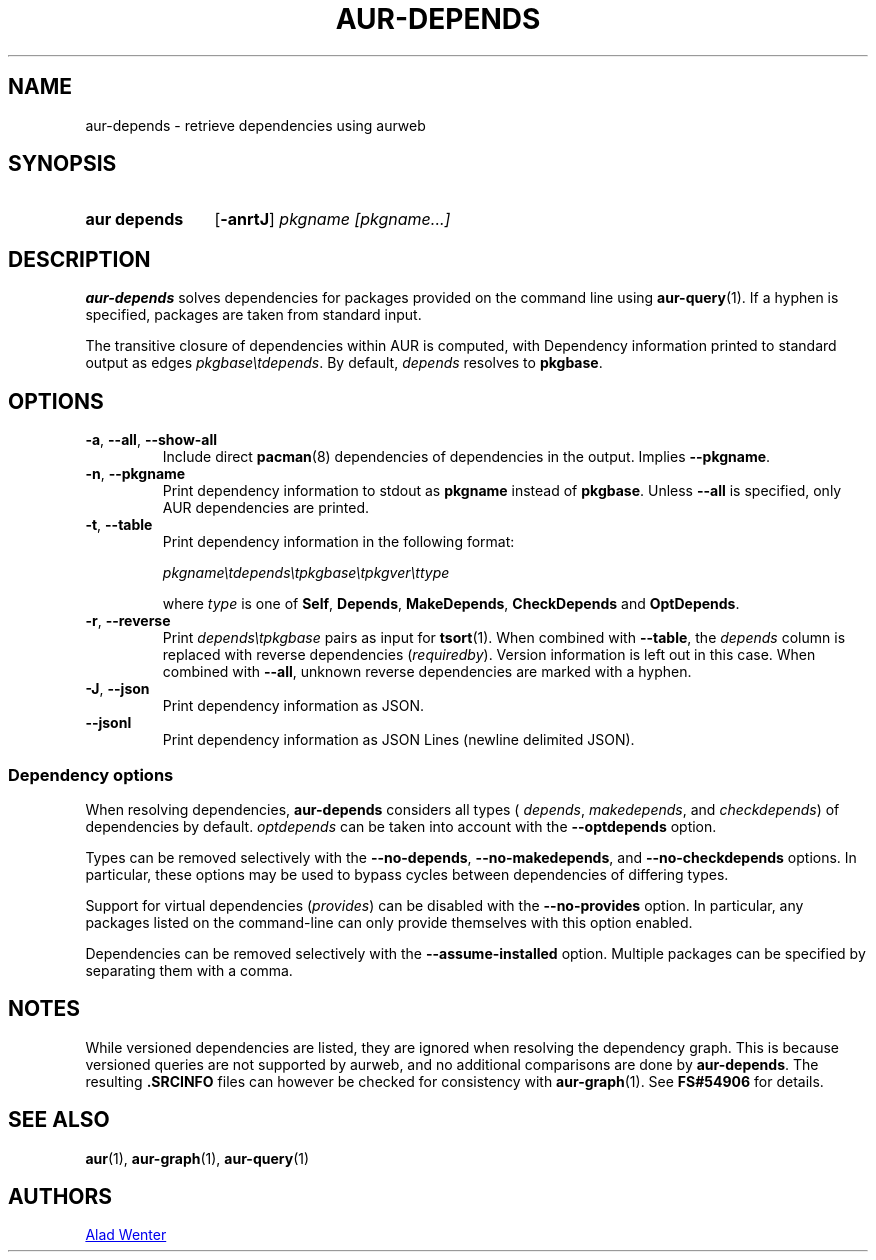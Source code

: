 .TH AUR-DEPENDS 1 2023-03-10 AURUTILS
.SH NAME
aur\-depends \- retrieve dependencies using aurweb
.
.SH SYNOPSIS
.SY "aur depends"
.OP \-anrtJ
.IR "pkgname [pkgname...]"
.YS
.
.SH DESCRIPTION
.B aur\-depends
solves dependencies for packages provided on the command line using
.BR aur\-query (1).
If a hyphen is specified, packages are taken from standard input.
.PP
The transitive closure of dependencies within AUR is computed, with
Dependency information printed to standard output as edges
.IR \%pkgbase\etdepends .
By default,
.I depends
resolves to
.BR pkgbase .
.
.SH OPTIONS
.TP
.BR \-a ", " \-\-all ", " \-\-show\-all
Include direct
.BR pacman (8)
dependencies of dependencies in the output. Implies
.BR \-\-pkgname .
.
.TP
.BR \-n ", " \-\-pkgname
Print dependency information to stdout as
.BR pkgname
instead of
.BR pkgbase .
Unless
.B \-\-all
is specified, only AUR dependencies are printed.
.
.TP
.BR \-t ", " \-\-table
Print dependency information in the following format:
.IP
.IR \%pkgname\etdepends\etpkgbase\etpkgver\ettype
.IP
where
.I type
is one of
.BR Self ,
.BR Depends ,
.BR MakeDepends ,
.BR CheckDepends
and
.BR OptDepends .
.
.TP
.BR \-r ", " \-\-reverse
Print
.I \%depends\etpkgbase
pairs as input for
.BR tsort (1).
When combined with
.BR \-\-table ,
the
.I depends
column is replaced with reverse dependencies
.RI ( requiredby ).
Version information is left out in this case. When combined with
.BR \-\-all ,
unknown reverse dependencies are marked with a hyphen.
.
.TP
.BR \-J ", " \-\-json
Print dependency information as JSON.
.
.TP
.BR \-\-jsonl
Print dependency information as JSON Lines (newline delimited JSON).
.
.SS Dependency options
When resolving dependencies,
.B aur\-depends
considers all types (
.IR depends ,
.IR makedepends ,
and
.IR checkdepends )
of dependencies by default.
.I optdepends
can be taken into account with the
.BR \-\-optdepends
option.
.PP
Types can be removed selectively with
the
.BR \-\-no\-depends ,
.BR \-\-no\-makedepends ,
and
.B \-\-no\-checkdepends
options. In particular, these options may be used to bypass cycles
between dependencies of differing types.
.PP
Support for virtual dependencies
.RI ( provides )
can be disabled with the
.B \-\-no\-provides
option. In particular, any packages listed on the command-line can
only provide themselves with this option enabled.
.
.PP
Dependencies can be removed selectively with the
.BR \-\-assume\-installed
option. Multiple packages can be specified by separating them with a
comma.
.
.SH NOTES
While versioned dependencies are listed, they are ignored when
resolving the dependency graph. This is because versioned queries are
not supported by aurweb, and no additional comparisons are done by
.BR aur\-depends .
The resulting
.B .SRCINFO
files can however be checked for consistency with
.BR aur\-graph (1).
See
.B FS#54906
for details.
.
.SH SEE ALSO
.ad l
.nh
.BR aur (1),
.BR aur\-graph (1),
.BR aur\-query (1)
.
.SH AUTHORS
.MT https://github.com/AladW
Alad Wenter
.ME
.
.\" vim: set textwidth=72:

